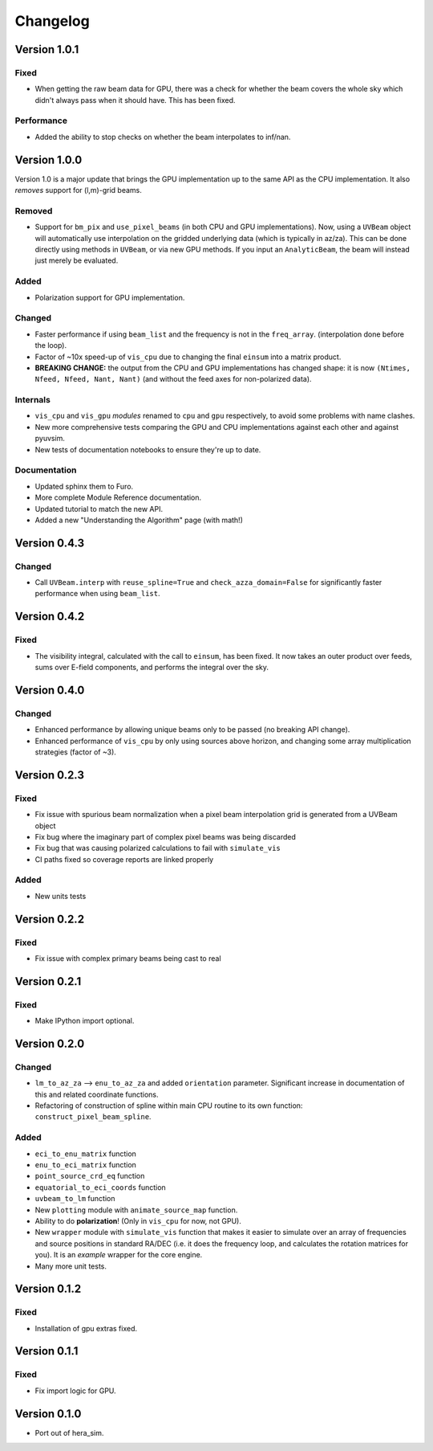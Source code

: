 =========
Changelog
=========

Version 1.0.1
=============

Fixed
-----

- When getting the raw beam data for GPU, there was a check for whether the beam covers
  the whole sky which didn't always pass when it should have. This has been fixed.

Performance
-----------

- Added the ability to stop checks on whether the beam interpolates to inf/nan.

Version 1.0.0
=============

Version 1.0 is a major update that brings the GPU implementation up to the same API
as the CPU implementation. It also *removes* support for (l,m)-grid beams.

Removed
-------

- Support for ``bm_pix`` and ``use_pixel_beams`` (in both CPU and GPU implementations).
  Now, using a ``UVBeam`` object will automatically use interpolation on the gridded
  underlying data (which is typically in az/za). This can be done directly using
  methods in ``UVBeam``, or via new GPU methods. If you input an ``AnalyticBeam``, the
  beam will instead just merely be evaluated.

Added
-----

- Polarization support for GPU implementation.

Changed
-------

- Faster performance if using ``beam_list`` and the frequency is not in the ``freq_array``.
  (interpolation done before the loop).
- Factor of ~10x speed-up of ``vis_cpu`` due to changing the final ``einsum`` into a
  matrix product.
- **BREAKING CHANGE:** the output from the CPU and GPU implementations has changed
  shape: it is now ``(Ntimes, Nfeed, Nfeed, Nant, Nant)`` (and without the feed axes
  for non-polarized data).

Internals
---------

- ``vis_cpu`` and ``vis_gpu`` *modules* renamed to ``cpu`` and ``gpu`` respectively, to
  avoid some problems with name clashes.
- New more comprehensive tests comparing the GPU and CPU implementations against
  each other and against pyuvsim.
- New tests of documentation notebooks to ensure they're up to date.

Documentation
-------------

- Updated sphinx them to Furo.
- More complete Module Reference documentation.
- Updated tutorial to match the new API.
- Added a new "Understanding the Algorithm" page (with math!)

Version 0.4.3
=============

Changed
-------

- Call ``UVBeam.interp`` with ``reuse_spline=True`` and ``check_azza_domain=False`` for
  significantly faster performance when using ``beam_list``.

Version 0.4.2
=============

Fixed
-----

- The visibility integral, calculated with the call to ``einsum``, has been fixed.
  It now takes an outer product over feeds, sums over E-field components, and performs
  the integral over the sky.

Version 0.4.0
=============

Changed
-------

- Enhanced performance by allowing unique beams only to be passed (no breaking API
  change).
- Enhanced performance of ``vis_cpu`` by only using sources above horizon, and changing
  some array multiplication strategies (factor of ~3).

Version 0.2.3
=============

Fixed
-----

- Fix issue with spurious beam normalization when a pixel beam
  interpolation grid is generated from a UVBeam object
- Fix bug where the imaginary part of complex pixel beams was
  being discarded
- Fix bug that was causing polarized calculations to fail with
  ``simulate_vis``
- CI paths fixed so coverage reports are linked properly

Added
-----

- New units tests

Version 0.2.2
=============

Fixed
-----

- Fix issue with complex primary beams being cast to real

Version 0.2.1
=============

Fixed
-----

- Make IPython import optional.

Version 0.2.0
=============

Changed
-------

- ``lm_to_az_za`` --> ``enu_to_az_za`` and added ``orientation`` parameter. Significant
  increase in documentation of this and related coordinate functions.
- Refactoring of construction of spline within main CPU routine to its own function:
  ``construct_pixel_beam_spline``.

Added
-----

- ``eci_to_enu_matrix`` function
- ``enu_to_eci_matrix`` function
- ``point_source_crd_eq`` function
- ``equatorial_to_eci_coords`` function
- ``uvbeam_to_lm`` function
- New ``plotting`` module with ``animate_source_map`` function.
- Ability to do **polarization**! (Only in ``vis_cpu`` for now, not GPU).
- New ``wrapper`` module with ``simulate_vis`` function that makes it easier to simulate
  over an array of frequencies and source positions in standard RA/DEC (i.e. it does
  the frequency loop, and calculates the rotation matrices for you). It is an *example*
  wrapper for the core engine.
- Many more unit tests.

Version 0.1.2
=============

Fixed
-----

- Installation of gpu extras fixed.

Version 0.1.1
=============

Fixed
-----

- Fix import logic for GPU.

Version 0.1.0
=============

- Port out of hera_sim.
